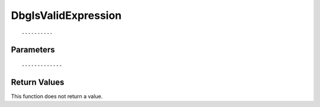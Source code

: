 ========================
DbgIsValidExpression 
========================

::



----------
Parameters
----------





::



-------------
Return Values
-------------
This function does not return a value.

